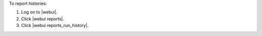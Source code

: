 .. This is an included how-to. 


To report histories:

#. Log on to |webui|.
#. Click |webui reports|.
#. Click |webui reports_run_history|.